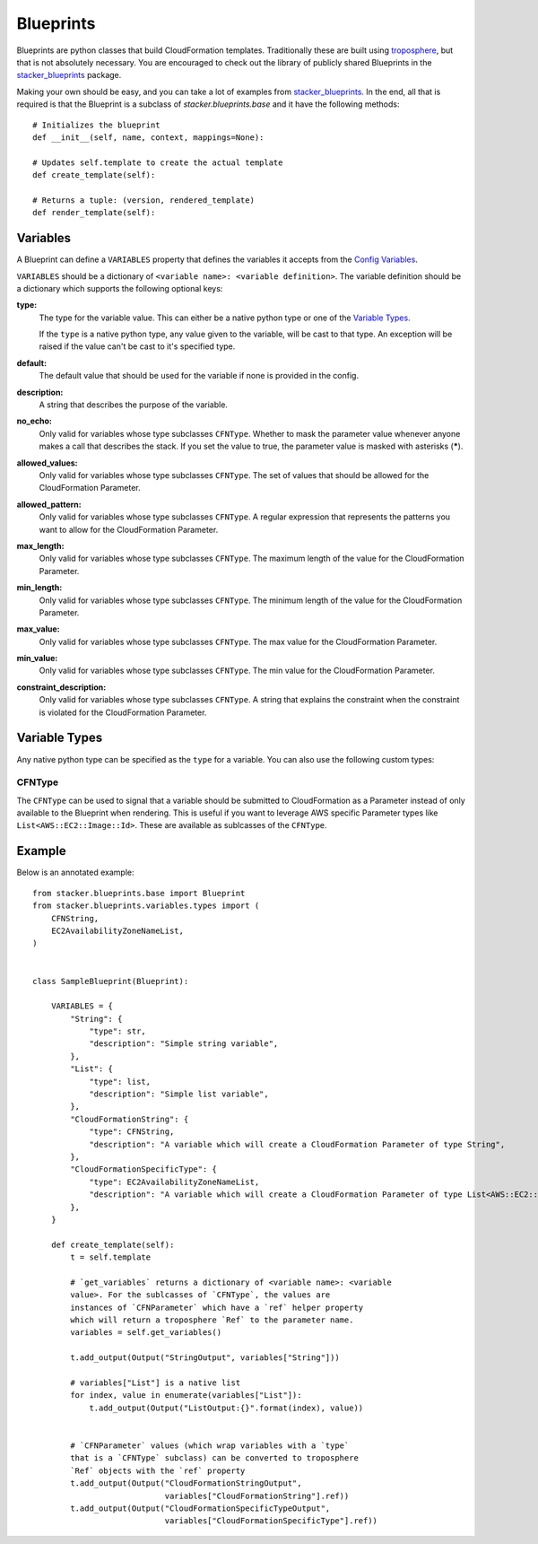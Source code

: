 ==========
Blueprints
==========

Blueprints are python classes that build CloudFormation templates.
Traditionally these are built using troposphere_, but that is not absolutely
necessary. You are encouraged to check out the library of publicly shared
Blueprints in the stacker_blueprints_ package.

Making your own should be easy, and you can take a lot of examples from
stacker_blueprints_. In the end, all that is required is that the Blueprint
is a subclass of *stacker.blueprints.base* and it have the following methods::

    # Initializes the blueprint
    def __init__(self, name, context, mappings=None):

    # Updates self.template to create the actual template
    def create_template(self):

    # Returns a tuple: (version, rendered_template)
    def render_template(self):

Variables
=========

A Blueprint can define a ``VARIABLES`` property that defines the variables
it accepts from the `Config Variables <config.html#variables>`_.

``VARIABLES`` should be a dictionary of ``<variable name>: <variable
definition>``. The variable definition should be a dictionary which
supports the following optional keys:

**type:**
  The type for the variable value. This can either be a native python
  type or one of the `Variable Types`_.

  If the ``type`` is a native python type, any value given to the
  variable, will be cast to that type. An exception will be raised if the
  value can't be cast to it's specified type.

**default:**
  The default value that should be used for the variable if none is
  provided in the config.

**description:**
  A string that describes the purpose of the variable.

**no_echo:**
  Only valid for variables whose type subclasses ``CFNType``. Whether to
  mask the parameter value whenever anyone makes a call that describes the
  stack. If you set the value to true, the parameter value is masked with
  asterisks (*****).

**allowed_values:**
  Only valid for variables whose type subclasses ``CFNType``. The set of
  values that should be allowed for the CloudFormation Parameter.

**allowed_pattern:**
  Only valid for variables whose type subclasses ``CFNType``. A regular
  expression that represents the patterns you want to allow for the
  CloudFormation Parameter.

**max_length:**
  Only valid for variables whose type subclasses ``CFNType``. The maximum
  length of the value for the CloudFormation Parameter.

**min_length:**
  Only valid for variables whose type subclasses ``CFNType``. The minimum
  length of the value for the CloudFormation Parameter.

**max_value:**
  Only valid for variables whose type subclasses ``CFNType``. The max
  value for the CloudFormation Parameter.

**min_value:**
  Only valid for variables whose type subclasses ``CFNType``. The min
  value for the CloudFormation Parameter.

**constraint_description:**
  Only valid for variables whose type subclasses ``CFNType``. A string
  that explains the constraint when the constraint is violated for the
  CloudFormation Parameter.

Variable Types
==============

Any native python type can be specified as the ``type`` for a variable.
You can also use the following custom types:

CFNType
-------

The ``CFNType`` can be used to signal that a variable should be submitted
to CloudFormation as a Parameter instead of only available to the
Blueprint when rendering. This is useful if you want to leverage AWS
specific Parameter types like ``List<AWS::EC2::Image::Id>``. These are
available as sublcasses of the ``CFNType``.

Example
=======

Below is an annotated example::


    from stacker.blueprints.base import Blueprint
    from stacker.blueprints.variables.types import (
        CFNString,
        EC2AvailabilityZoneNameList,
    )


    class SampleBlueprint(Blueprint):

        VARIABLES = {
            "String": {
                "type": str,
                "description": "Simple string variable",
            },
            "List": {
                "type": list,
                "description": "Simple list variable",
            },
            "CloudFormationString": {
                "type": CFNString,
                "description": "A variable which will create a CloudFormation Parameter of type String",
            },
            "CloudFormationSpecificType": {
                "type": EC2AvailabilityZoneNameList,
                "description": "A variable which will create a CloudFormation Parameter of type List<AWS::EC2::AvailabilityZone::Name>"
            },
        }

        def create_template(self):
            t = self.template

            # `get_variables` returns a dictionary of <variable name>: <variable
            value>. For the sublcasses of `CFNType`, the values are
            instances of `CFNParameter` which have a `ref` helper property
            which will return a troposphere `Ref` to the parameter name.
            variables = self.get_variables()

            t.add_output(Output("StringOutput", variables["String"]))

            # variables["List"] is a native list
            for index, value in enumerate(variables["List"]):
                t.add_output(Output("ListOutput:{}".format(index), value))


            # `CFNParameter` values (which wrap variables with a `type`
            that is a `CFNType` subclass) can be converted to troposphere
            `Ref` objects with the `ref` property
            t.add_output(Output("CloudFormationStringOutput",
                                variables["CloudFormationString"].ref))
            t.add_output(Output("CloudFormationSpecificTypeOutput",
                                variables["CloudFormationSpecificType"].ref))


.. _troposphere: https://github.com/cloudtools/troposphere
.. _stacker_blueprints: https://github.com/remind101/stacker_blueprints
